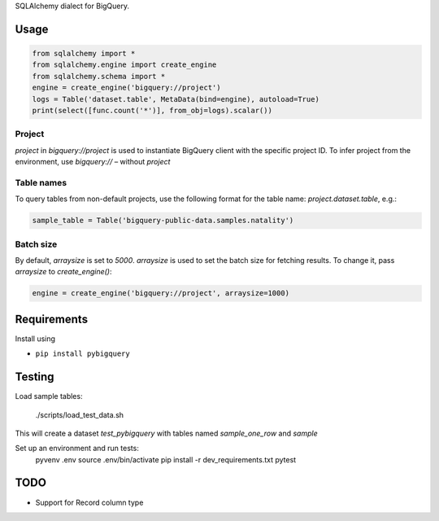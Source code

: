 SQLAlchemy dialect for BigQuery.


Usage
=====

.. code-block:: python

    from sqlalchemy import *
    from sqlalchemy.engine import create_engine
    from sqlalchemy.schema import *
    engine = create_engine('bigquery://project')
    logs = Table('dataset.table', MetaData(bind=engine), autoload=True)
    print(select([func.count('*')], from_obj=logs).scalar())


Project
_______
`project` in `bigquery://project` is used to instantiate BigQuery client with the specific project ID. To infer project from the environment, use `bigquery://` – without `project`

Table names
___________
To query tables from non-default projects, use the following format for the table name: `project.dataset.table`, e.g.:

.. code-block:: python

    sample_table = Table('bigquery-public-data.samples.natality')

Batch size
__________

By default, `arraysize` is set to `5000`. `arraysize` is used to set the batch size for fetching results. To change it, pass `arraysize` to `create_engine()`:

.. code-block:: python

    engine = create_engine('bigquery://project', arraysize=1000)


Requirements
============

Install using

- ``pip install pybigquery``


Testing
============

Load sample tables:

    ./scripts/load_test_data.sh

This will create a dataset `test_pybigquery` with tables named `sample_one_row` and `sample`

Set up an environment and run tests:
    pyvenv .env
    source .env/bin/activate
    pip install -r dev_requirements.txt
    pytest


TODO
====

- Support for Record column type
